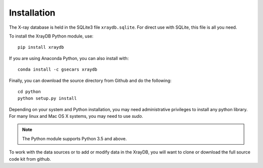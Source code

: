 Installation
=====================================

The X-ray database is held in the SQLite3 file ``xraydb.sqlite``.  For
direct use with SQLite, this file is all you need.



To install the XrayDB Python module, use::

   pip install xraydb

If you are using Anaconda Python, you can also install with::

   conda install -c gsecars xraydb

Finally, you can download the source directory from Github and
do the following::

   cd python
   python setup.py install

Depending on your system and Python installation, you may need
administrative privileges to install any python library.  For many linux
and Mac OS X systems, you may need to use `sudo`.

.. Note:: The Python module supports Python 3.5 and above.


To work with the data sources or to add or modify data in the XrayDB, you
will want to clone or download the full source code kit from github.

